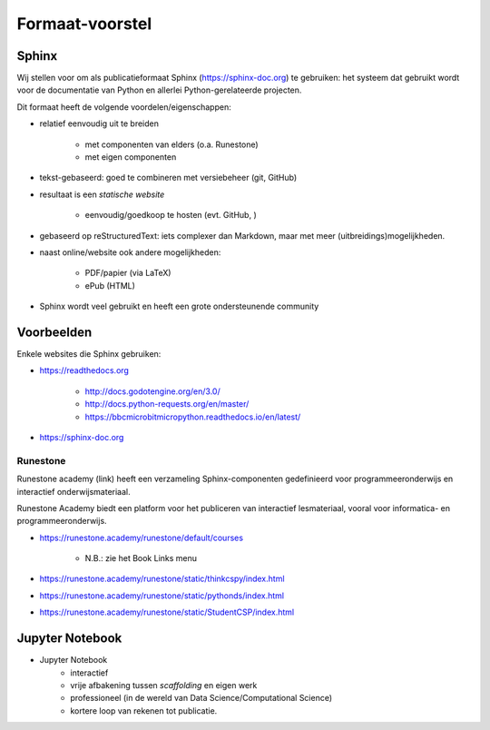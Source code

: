 ****************
Formaat-voorstel
****************


Sphinx
======

Wij stellen voor om als publicatieformaat Sphinx (https://sphinx-doc.org) te gebruiken:
het systeem dat gebruikt wordt voor de documentatie van Python en allerlei Python-gerelateerde projecten.

Dit formaat heeft de volgende voordelen/eigenschappen:

* relatief eenvoudig uit te breiden

    * met componenten van elders (o.a. Runestone)
    * met eigen componenten

* tekst-gebaseerd: goed te combineren met versiebeheer (git, GitHub)
* resultaat is een *statische website*

    * eenvoudig/goedkoop te hosten (evt. GitHub, )

* gebaseerd op reStructuredText: iets complexer dan Markdown, maar met meer (uitbreidings)mogelijkheden.

* naast online/website ook andere mogelijkheden:

    * PDF/papier (via LaTeX)
    * ePub (HTML)

* Sphinx wordt veel gebruikt en heeft een grote ondersteunende community


Voorbeelden
===========

Enkele websites die Sphinx gebruiken:

* https://readthedocs.org

    * http://docs.godotengine.org/en/3.0/
    * http://docs.python-requests.org/en/master/
    * https://bbcmicrobitmicropython.readthedocs.io/en/latest/

* https://sphinx-doc.org

Runestone
---------

Runestone academy (link) heeft een verzameling Sphinx-componenten gedefinieerd voor programmeeronderwijs en interactief onderwijsmateriaal.

Runestone Academy biedt een platform voor het publiceren van interactief lesmateriaal,
vooral voor informatica- en programmeeronderwijs.

* https://runestone.academy/runestone/default/courses

    * N.B.: zie het Book Links menu

* https://runestone.academy/runestone/static/thinkcspy/index.html
* https://runestone.academy/runestone/static/pythonds/index.html
* https://runestone.academy/runestone/static/StudentCSP/index.html

Jupyter Notebook
================

* Jupyter Notebook
    * interactief
    * vrije afbakening tussen *scaffolding* en eigen werk
    * professioneel (in de wereld van Data Science/Computational Science)
    * kortere loop van rekenen tot publicatie.

.. todo::

   Licentie-wensen en -consequenties bespreken (bijv. CC-BY-SA, als in Wikipedia)

.. todo::

   Bestudeerde alternatieven bespreken, o.a. Wikiwijs.
   Dit voorstel formuleren als (aanzet tot) "Wikiwijs 2.0".
   HTML als alternatief?
